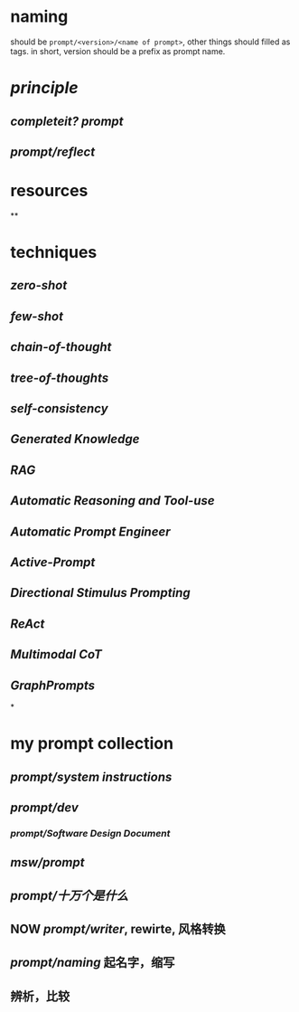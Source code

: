 #+alias: 咒语,

* naming
should be ~prompt/<version>/<name of prompt>~, other things should filled as tags.
in short, version should be a prefix as prompt name.
* [[principle]]
** [[completeit?]] [[prompt]]
** [[prompt/reflect]]
* resources
**
* techniques
** [[zero-shot]]
** [[few-shot]]
** [[chain-of-thought]]
** [[tree-of-thoughts]]
** [[self-consistency]]
** [[Generated Knowledge]]
** [[RAG]]
** [[Automatic Reasoning and Tool-use]]
** [[Automatic Prompt Engineer]]
** [[Active-Prompt]]
** [[Directional Stimulus Prompting]]
** [[ReAct]]
** [[Multimodal CoT]]
** [[GraphPrompts]]
*
* my prompt collection
:PROPERTIES:
:id: 6629f367-7f39-4113-8e36-3463030f6339
:END:
** [[prompt/system instructions]]
** [[prompt/dev]]
*** [[prompt/Software Design Document]]
** [[msw/prompt]]
** [[prompt/十万个是什么]]
** NOW [[prompt/writer]], rewirte, 风格转换
:LOGBOOK:
CLOCK: [2024-04-30 Tue 18:50:53]
CLOCK: [2024-04-30 Tue 18:51:07]
:END:
** [[prompt/naming]] 起名字，缩写
** 辨析，比较